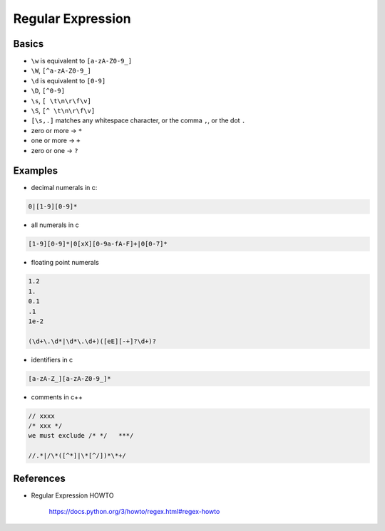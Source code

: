 
Regular Expression
==================

Basics
------

- ``\w`` is equivalent to ``[a-zA-Z0-9_]``
- ``\W``, ``[^a-zA-Z0-9_]``
- ``\d`` is equivalent to ``[0-9]``
- ``\D``, ``[^0-9]``
- ``\s``, ``[ \t\n\r\f\v]``
- ``\S``, ``[^ \t\n\r\f\v]``
- ``[\s,.]`` matches any whitespace character, or the comma ``,``, or the dot ``.``
- zero or more -> ``*``
- one or more -> ``+``
- zero or one -> ``?``


Examples
--------

- decimal numerals in c:
.. code-block::

  0|[1-9][0-9]*

- all numerals in c

.. code-block::

  [1-9][0-9]*|0[xX][0-9a-fA-F]+|0[0-7]*

- floating point numerals

.. code-block::

  1.2
  1.
  0.1
  .1
  1e-2

  (\d+\.\d*|\d*\.\d+)([eE][-+]?\d+)?

- identifiers in c

.. code-block::

  [a-zA-Z_][a-zA-Z0-9_]*

- comments in c++

.. code-block::

  // xxxx
  /* xxx */
  we must exclude /* */   ***/

  //.*|/\*([^*]|\*[^/])*\*+/




References
----------

- Regular Expression HOWTO

    `<https://docs.python.org/3/howto/regex.html#regex-howto>`_


